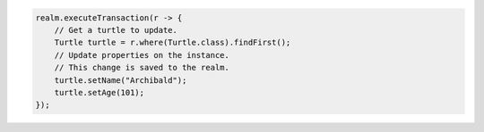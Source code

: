 .. code-block:: java

   realm.executeTransaction(r -> {
       // Get a turtle to update.
       Turtle turtle = r.where(Turtle.class).findFirst();
       // Update properties on the instance.
       // This change is saved to the realm.
       turtle.setName("Archibald");
       turtle.setAge(101);
   });
